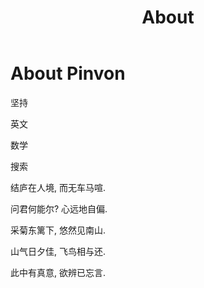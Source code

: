 #+TITLE: About

* About Pinvon

坚持

英文

数学

搜索

结庐在人境, 而无车马喧.

问君何能尔? 心远地自偏.

采菊东篱下, 悠然见南山.

山气日夕佳, 飞鸟相与还.

此中有真意, 欲辨已忘言.
